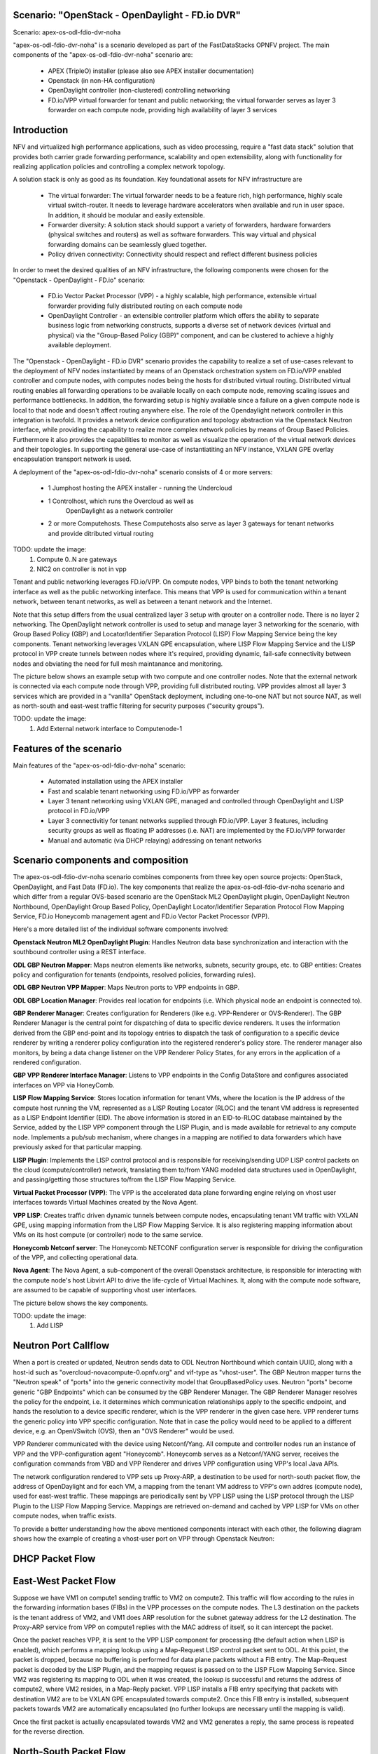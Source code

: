 .. OPNFV - Open Platform for Network Function Virtualization
.. This work is licensed under a Creative Commons Attribution 4.0 International License.
.. http://creativecommons.org/licenses/by/4.0

Scenario: "OpenStack - OpenDaylight - FD.io DVR"
======================================================

Scenario: apex-os-odl-fdio-dvr-noha

"apex-os-odl-fdio-dvr-noha" is a scenario developed as part of the
FastDataStacks OPNFV project. The main components of the
"apex-os-odl-fdio-dvr-noha" scenario are:

 - APEX (TripleO) installer (please also see APEX installer documentation)
 - Openstack (in non-HA configuration)
 - OpenDaylight controller (non-clustered) controlling networking
 - FD.io/VPP virtual forwarder for tenant and public networking; the virtual
   forwarder serves as layer 3 forwarder on each compute node, providing high
   availability of layer 3 services

Introduction
============

NFV and virtualized high performance applications, such as video processing,
require a "fast data stack" solution that provides both carrier grade
forwarding performance, scalability and open extensibility, along with
functionality for realizing application policies and controlling a complex
network topology.

A solution stack is only as good as its foundation. Key foundational assets for
NFV infrastructure are

  * The virtual forwarder: The virtual forwarder needs to be a feature rich,
    high performance, highly scale virtual switch-router. It needs to leverage
    hardware accelerators when available and run in user space.
    In addition, it should be modular and easily extensible.
  * Forwarder diversity: A solution stack should support a variety of
    forwarders, hardware forwarders (physical switches and routers)
    as well as software forwarders. This way virtual and physical
    forwarding domains can be seamlessly glued together.
  * Policy driven connectivity: Connectivity should respect and
    reflect different business policies

In order to meet the desired qualities of an NFV infrastructure, the
following components were chosen for the "Openstack - OpenDaylight - FD.io"
scenario:

  * FD.io Vector Packet Processor (VPP) - a highly scalable, high performance,
    extensible virtual forwarder providing fully distributed routing on each
    compute node
  * OpenDaylight Controller - an extensible controller platform which
    offers the ability to separate business logic from networking
    constructs, supports a diverse set of network devices
    (virtual and physical) via the "Group-Based Policy (GBP)"
    component, and can be clustered to achieve a highly available
    deployment.

The "Openstack - OpenDaylight - FD.io DVR" scenario provides the capability to
realize a set of use-cases relevant to the deployment of NFV nodes instantiated
by means of an Openstack orchestration system on FD.io/VPP enabled controller
and compute nodes, with computes nodes being the hosts for distributed virtual
routing. Distributed virtual routing enables all forwarding operations to be
available locally on each compute node, removing scaling issues and performance
bottlenecks. In addition, the forwarding setup is highly available since
a failure on a given compute node is local to that node and doesn't affect
routing anywhere else. The role of the Opendaylight network controller in this
integration is twofold. It provides a network device configuration and topology
abstraction via the Openstack Neutron interface, while providing the capability
to realize more complex network policies by means of Group Based Policies.
Furthermore it also provides the capabilities to monitor as well as visualize
the operation of the virtual network devices and their topologies.
In supporting the general use-case of instantiatiting an NFV instance,
VXLAN GPE overlay encapsulation transport network is used.

A deployment of the "apex-os-odl-fdio-dvr-noha" scenario consists of 4 or more
servers:

  * 1 Jumphost hosting the APEX installer - running the Undercloud
  * 1 Controlhost, which runs the Overcloud as well as
      OpenDaylight as a network controller
  * 2 or more Computehosts. These Computehosts also serve as layer 3 gateways
    for tenant networks and provide ditributed virtual routing

TODO: update the image:
    1. Compute 0..N are gateways
    2. NIC2 on controller is not in vpp

.. image:: FDS-odl_l3-noha-overview.png

Tenant and public networking leverages FD.io/VPP. On compute nodes,
VPP binds to both the tenant networking interface as well as the public
networking interface. This means that VPP is used for communication within
a tenant network, between tenant networks, as well as between a tenant network
and the Internet.

Note that this setup differs from the usual centralized layer 3 setup with
qrouter on a controller node. There is no layer 2 networking. The OpenDaylight
network controller is used to setup and manage layer 3 networking for the
scenario, with Group Based Policy (GBP) and Locator/Identifier Separation
Protocol (LISP) Flow Mapping Service being the key components. Tenant
networking leverages VXLAN GPE encapsulation, where LISP Flow Mapping Service
and the LISP protocol in VPP create tunnels between nodes where it's required,
providing dynamic, fail-safe connectivity between nodes and obviating the need
for full mesh maintanance and monitoring.

The picture below shows an example setup with two compute and one controller
nodes. Note that the external network is connected via each compute node
through VPP, providing full distributed routing. VPP provides almost all
layer 3 services which are provided in a "vanilla" OpenStack deployment,
including one-to-one NAT but not source NAT, as well as north-south and
east-west traffic filtering for security purposes ("security groups").

TODO: update the image:
    1. Add External network interface to Computenode-1

.. image:: FDS-L3-DVR-sample-setup.png

Features of the scenario
========================

Main features of the "apex-os-odl-fdio-dvr-noha" scenario:

  * Automated installation using the APEX installer
  * Fast and scalable tenant networking using FD.io/VPP as forwarder
  * Layer 3 tenant networking using VXLAN GPE, managed
    and controlled through OpenDaylight and LISP protocol in FD.io/VPP
  * Layer 3 connectivitiy for tenant networks supplied
    through FD.io/VPP. Layer 3 features, including security groups as well as
    floating IP addresses (i.e. NAT) are implemented by the FD.io/VPP forwarder
  * Manual and automatic (via DHCP relaying) addressing on tenant networks

Scenario components and composition
===================================

The apex-os-odl-fdio-dvr-noha scenario combines components from three key open
source projects: OpenStack, OpenDaylight, and Fast Data (FD.io). The key
components that realize the apex-os-odl-fdio-dvr-noha scenario and which differ
from a regular OVS-based scenario are the OpenStack ML2 OpenDaylight plugin,
OpenDaylight Neutron Northbound, OpenDaylight Group Based Policy, OpenDaylight
Locator/Identifier Separation Protocol Flow Mapping Service,
FD.io Honeycomb management agent and FD.io Vector Packet Processor (VPP).

Here's a more detailed list of the individual software components involved:

**Openstack Neutron ML2 OpenDaylight Plugin**: Handles Neutron data base
synchronization and interaction with the southbound controller using a REST
interface.

**ODL GBP Neutron Mapper**: Maps neutron elements like networks, subnets,
security groups, etc. to GBP entities: Creates policy and configuration for
tenants (endpoints, resolved policies, forwarding rules).

**ODL GBP Neutron VPP Mapper**: Maps Neutron ports to VPP endpoints in GBP.

**ODL GBP Location Manager**: Provides real location for endpoints (i.e. Which
physical node an endpoint is connected to).

**GBP Renderer Manager**: Creates configuration for Renderers (like e.g.
VPP-Renderer or OVS-Renderer). The GBP Renderer Manager is the central point
for dispatching of data to specific device renderers.  It uses the information
derived from the GBP end-point and its topology entries to dispatch the task
of configuration to a specific device renderer by writing a renderer policy
configuration into the registered renderer's policy store. The renderer
manager also monitors, by being a data change listener on the VPP Renderer
Policy States, for any errors in the application of a rendered configuration.

**GBP VPP Renderer Interface Manager**: Listens to VPP endpoints in the
Config DataStore and configures associated interfaces on VPP via HoneyComb.

**LISP Flow Mapping Service**: Stores location information for tenant VMs,
where the location is the IP address of the compute host running the VM,
represented as a LISP Routing Locator (RLOC) and the tenant VM address is
represented as a LISP Endpoint Identifier (EID). The above information is
stored in an EID-to-RLOC database maintained by the Service, added by the LISP
VPP component through the LISP Plugin, and is made available for retrieval to
any compute node. Implements a pub/sub mechanism, where changes in a mapping
are notified to data forwarders which have previously asked for that
particular mapping.

**LISP Plugin**: Implements the LISP control protocol and is responsible for
receiving/sending UDP LISP control packets on the cloud (compute/controller)
network, translating them to/from YANG modeled data structures used in
OpenDaylight, and passing/getting those structures to/from the LISP Flow
Mapping Service.

**Virtual Packet Processor (VPP)**: The VPP is the
accelerated data plane forwarding engine relying on vhost user interfaces
towards Virtual Machines created by the Nova Agent.

**VPP LISP**: Creates traffic driven dynamic tunnels between compute nodes,
encapsulating tenant VM traffic with VXLAN GPE, using mapping information from
the LISP Flow Mapping Service. It is also registering mapping information about
VMs on its host compute (or controller) node to the same service.

**Honeycomb Netconf server**:
The Honeycomb NETCONF configuration server is responsible for driving
the configuration of the VPP, and collecting operational data.

**Nova Agent**: The Nova Agent, a sub-component of the overall Openstack
architecture, is responsible for interacting with the compute node's host
Libvirt API to drive the life-cycle of Virtual Machines. It, along with the
compute node software, are assumed to be capable of supporting vhost user
interfaces.

The picture below shows the key components.

TODO: update the image:
    1. Add LISP

.. image:: FDS-basic-components.jpg

Neutron Port Callflow
=====================

When a port is created or updated, Neutron sends data to ODL Neutron Northbound
which contain UUID, along with a host-id such as
"overcloud-novacompute-0.opnfv.org" and vif-type as "vhost-user".
The GBP Neutron mapper turns the "Neutron speak" of
"ports" into the generic connectivity model that GroupBasedPolicy uses.
Neutron "ports" become generic "GBP Endpoints" which can be consumed by the
GBP Renderer Manager. The GBP Renderer Manager resolves the policy for the
endpoint, i.e. it determines which communication relationships apply to the
specific endpoint, and hands the resolution to a device specific renderer,
which is the VPP renderer in the given case here. VPP renderer turns the
generic policy into VPP specific configuration. Note that in case the policy
would need to be applied to a different device, e.g. an OpenVSwitch (OVS),
then an "OVS Renderer" would be used.

VPP Renderer communicated with the device using Netconf/Yang.
All compute and controller nodes run an instance of
VPP and the VPP-configuration agent "Honeycomb". Honeycomb serves as a
Netconf/YANG server, receives the configuration commands from VBD and VPP
Renderer and drives VPP configuration using VPP's local Java APIs.

The network configuration rendered to VPP sets up Proxy-ARP, a destination to
be used for north-south packet flow, the address of OpenDaylight and for each
VM, a mapping from the tenant VM address to VPP's own addres (compute node),
used for east-west traffic. These mappings are periodically sent by VPP LISP
using the LISP protocol through the LISP Plugin to the LISP Flow Mapping
Service. Mappings are retrieved on-demand and cached by VPP LISP for VMs on
other compute nodes, when traffic exists.

To provide a better understanding how the above mentioned components interact
with each other, the following diagram shows how the example of creating a
vhost-user port on VPP through Openstack Neutron:

.. image:: FDS-simple-callflow.png

DHCP Packet Flow
================

East-West Packet Flow
=====================

Suppose we have VM1 on compute1 sending traffic to VM2 on compute2. This
traffic will flow according to the rules in the forwarding information bases
(FIBs) in the VPP processes on the compute nodes. The L3 destination on the
packets is the tenant address of VM2, and VM1 does ARP resolution for the
subnet gateway address for the L2 destination. The Proxy-ARP service from VPP
on compute1 replies with the MAC address of itself, so it can intercept the
packet.

Once the packet reaches VPP, it is sent to the VPP LISP component for
processing (the default action when LISP is enabled), which performs a mapping
lookup using a Map-Request LISP control packet sent to ODL. At this point, the
packet is dropped, because no buffering is performed for data plane packets
without a FIB entry. The Map-Request packet is decoded by the LISP Plugin, and
the mapping request is passed on to the LISP FLow Mapping Service. Since VM2
was registering its mapping to ODL when it was created, the lookup is
successful and returns the address of compute2, where VM2 resides, in a
Map-Reply packet. VPP LISP installs a FIB entry specifying that packets with
destination VM2 are to be VXLAN GPE encapsulated towards compute2. Once this
FIB entry is installed, subsequent packets towards VM2 are automatically
encapsulated (no further lookups are necessary until the mapping is valid).

Once the first packet is actually encapsulated towards VM2 and VM2 generates a
reply, the same process is repeated for the reverse direction.

North-South Packet Flow
=======================

Consider VM1 on compute1 from the section above sends a packet to an external
destination. VPP LISP does the mapping lookup with ODL in the same way, but it
receives a "negative" mapping, which doesn't specify an encapsulation
destinaiton address (RLOC). This means that packet needs to be forwarded
"natively".

As mentioned above VPP Renderer stores the "native-forward" destination with
VPP, which is then used for delivering the packet. When the packet reaches the
gateway, it is NATed to the outside world using simple one-to-one NAT, if VM1
has a floating IP configured.

Scenario Configuration and Deployment
=====================================

The Apex documentation contains information on how to properly setup your
enviroment and how to modify the configuration files.

To deploy the "apex-os-odl-fdio-dvr-noha" scenario, select the
os-odl-fdio-dvr-noha.yaml as your deploy settings and use the
network_settings_vpp.yaml file as template to create a network configuration
file. Both of these are in /etc/opnfv-apex.

The file os-odl-fdio-dvr-noha.yaml mentioned above contains this
configuration::

  deploy_options:
    sdn_controller: opendaylight
    odl_version: oxygen
    odl_routing_node: dvr
    tacker: true
    congress: true
    sfc: false
    vpn: false
    vpp: true
    dataplane: fdio
    performance:
      Controller:
        kernel:
          hugepages: 1024
          hugepagesz: 2M
          intel_iommu: 'on'
          iommu: pt
          isolcpus: 1,2
        vpp:
          main-core: 1
          corelist-workers: 2
          uio-driver: uio_pci_generic
      Compute:
        kernel:
          hugepagesz: 2M
          hugepages: 2048
          intel_iommu: 'on'
          iommu: pt
          isolcpus: 1,2
        vpp:
          main-core: 1
          corelist-workers: 2
          uio-driver: uio_pci_generic

The earliest usable ODL version is Oxygen. "odl_routing_node" with value dvr
chooses the dvr setup and vpp: true and dataplane:fdio together enable vpp
instead of ovs. The perfomance options are vpp specific. The default hugepages
configuration leaves only 3.5GB for VMs (2M * 2048 - 512 for VPP), so if you
wish to have more memory for VMs, either increase the number of hugepages
(hugepages) or the size of each hugepage (hugepagesz) for computes.

In order to create a VM in Openstack you need to use a flavor which uses
hugepages. One way to configure such flavor is this::

  openstack flavor create nfv --property hw:mem_page_size=large

Limitations, Issues and Workarounds
===================================

Source NAT is not supported, meaning a VM without floating ip will not be able
to reach networks outside of Opnestack Cloud (e.g. the Internet). Only
one-to-one NAT is supported (i.e. floating ips).

For other information on limitations and issues, please refer to the APEX
installer release notes.

References
==========

  * FastDataStacks OPNFV project wiki: https://wiki.opnfv.org/display/fds
  * Apex OPNFV project wiki: https://wiki.opnfv.org/display/apex
  * Fast Data (FD.io): https://fd.io/
  * FD.io Vector Packet Processor (VPP): https://wiki.fd.io/view/VPP
  * OpenDaylight Controller: https://www.opendaylight.org/
  * OPNFV Euphrates release - more information: http://www.opnfv.org/euphrates
